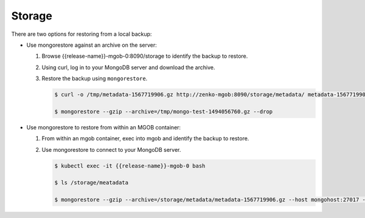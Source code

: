 Storage
=======

There are two options for restoring from a local backup:

*  Use mongorestore against an archive on the server: 

   #. Browse {{release-name}}-mgob-0:8090/storage to identify the backup to
      restore.

   #. Using curl, log in to your MongoDB server and download the archive.

   #. Restore the backup using ``mongorestore``. 

      .. code:: bash

         $ curl -o /tmp/metadata-1567719906.gz http://zenko-mgob:8090/storage/metadata/ metadata-1567719906.gz

         $ mongorestore --gzip --archive=/tmp/mongo-test-1494056760.gz --drop

*  Use mongorestore to restore from within an MGOB container:

   #. From within an mgob container, exec into mgob and identify the backup to
      restore.

   #. Use mongorestore to connect to your MongoDB server.

      .. code:: bash

         $ kubectl exec -it {{release-name}}-mgob-0 bash

         $ ls /storage/meatadata

         $ mongorestore --gzip --archive=/storage/metadata/metadata-1567719906.gz --host mongohost:27017 --drop
